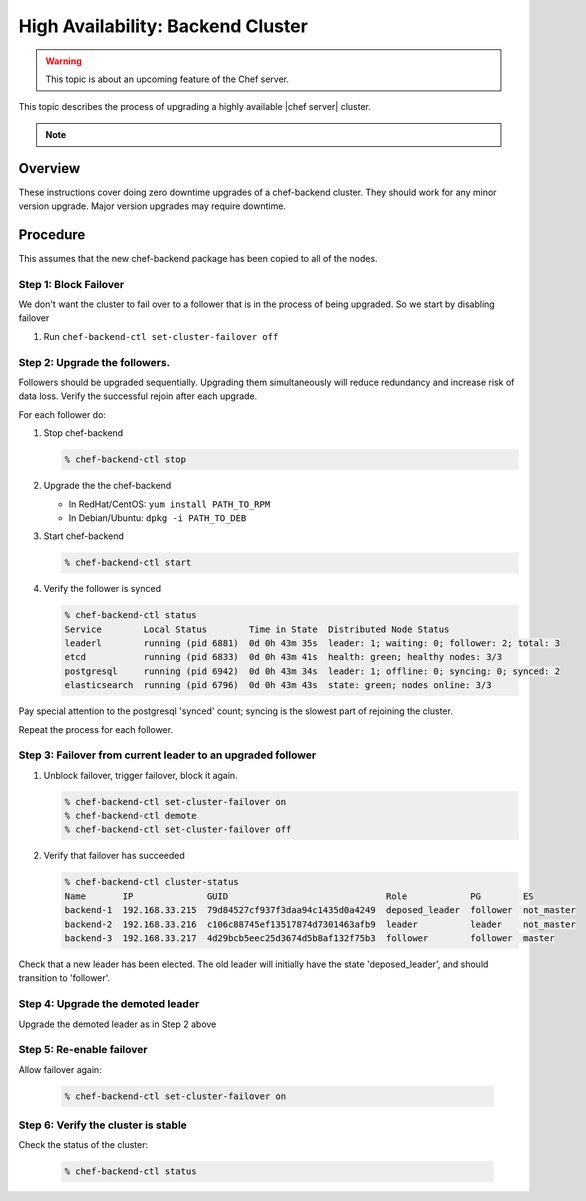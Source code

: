 =====================================================
High Availability: Backend Cluster
=====================================================

.. warning:: This topic is about an upcoming feature of the Chef server.

This topic describes the process of upgrading a highly available |chef server| cluster.

.. note:: .. include:: ../../includes_chef/includes_chef_subscriptions.rst

Overview
=====================================================

These instructions cover doing zero downtime upgrades of a
chef-backend cluster. They should work for any minor version
upgrade. Major version upgrades may require downtime.

Procedure
=====================================================

This assumes that the new chef-backend package has been copied to all of the nodes.

Step 1: Block Failover
-----------------------------------------------------
We don't want the cluster to fail over to a follower that is in the
process of being upgraded. So we start by disabling failover

#. Run ``chef-backend-ctl set-cluster-failover off``

Step 2: Upgrade the followers.
-----------------------------------------------------
Followers should be upgraded sequentially. Upgrading them simultaneously will
reduce redundancy and increase risk of data loss. Verify the successful
rejoin after each upgrade.

For each follower do:

#. Stop chef-backend

   .. code-block:: shell-session

      % chef-backend-ctl stop

#. Upgrade the the chef-backend

   * In RedHat/CentOS: ``yum install PATH_TO_RPM``
   * In Debian/Ubuntu: ``dpkg -i PATH_TO_DEB``

#. Start chef-backend

   .. code-block:: shell

      % chef-backend-ctl start

#. Verify the follower is synced

   .. code-block :: shell

      % chef-backend-ctl status
      Service        Local Status        Time in State  Distributed Node Status
      leaderl        running (pid 6881)  0d 0h 43m 35s  leader: 1; waiting: 0; follower: 2; total: 3
      etcd           running (pid 6833)  0d 0h 43m 41s  health: green; healthy nodes: 3/3
      postgresql     running (pid 6942)  0d 0h 43m 34s  leader: 1; offline: 0; syncing: 0; synced: 2
      elasticsearch  running (pid 6796)  0d 0h 43m 43s  state: green; nodes online: 3/3

Pay special attention to the postgresql 'synced' count; syncing is the
slowest part of rejoining the cluster.

Repeat the process for each follower.

Step 3: Failover from current leader to an upgraded follower
------------------------------------------------------------

#. Unblock failover, trigger failover, block it again.

   .. code-block :: shell

      % chef-backend-ctl set-cluster-failover on
      % chef-backend-ctl demote
      % chef-backend-ctl set-cluster-failover off

#. Verify that failover has succeeded

   .. code-block :: shell
   
      % chef-backend-ctl cluster-status
      Name       IP              GUID                              Role            PG        ES
      backend-1  192.168.33.215  79d84527cf937f3daa94c1435d0a4249  deposed_leader  follower  not_master
      backend-2  192.168.33.216  c106c88745ef13517874d7301463afb9  leader          leader    not_master
      backend-3  192.168.33.217  4d29bcb5eec25d3674d5b8af132f75b3  follower        follower  master

Check that a new leader has been elected. The old leader will initially have the state 'deposed_leader', and should transition to 'follower'.

Step 4: Upgrade the demoted leader
-----------------------------------------------------

Upgrade the demoted leader as in Step 2 above


Step 5: Re-enable failover
-----------------------------------------------------

Allow failover again:

   .. code-block :: shell

      % chef-backend-ctl set-cluster-failover on


Step 6: Verify the cluster is stable
-----------------------------------------------------

Check the status of the cluster:

  .. code-block :: shell
  
     % chef-backend-ctl status
